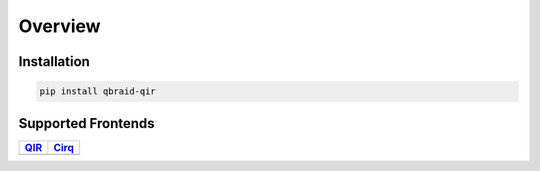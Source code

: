.. _sdk_qir_overview:

Overview
----------

Installation
^^^^^^^^^^^^^

.. code-block:: bash

   pip install qbraid-qir


Supported Frontends
^^^^^^^^^^^^^^^^^^^^

+-------------+-------------+
|  QIR_       |  Cirq_      |
+=============+=============+
| |qir|       | |cirq|      |
+-------------+-------------+

.. |qir| image:: ../_static/pkg-logos/qir.png
   :align: middle
   :width: 100px
   :target: QIR

.. |cirq| image:: ../_static/pkg-logos/cirq.png
   :align: middle
   :width: 100px
   :target: Cirq_

.. _QIR: https://www.qir-alliance.org/pyqir/
.. _Cirq: https://quantumai.google/cirq
